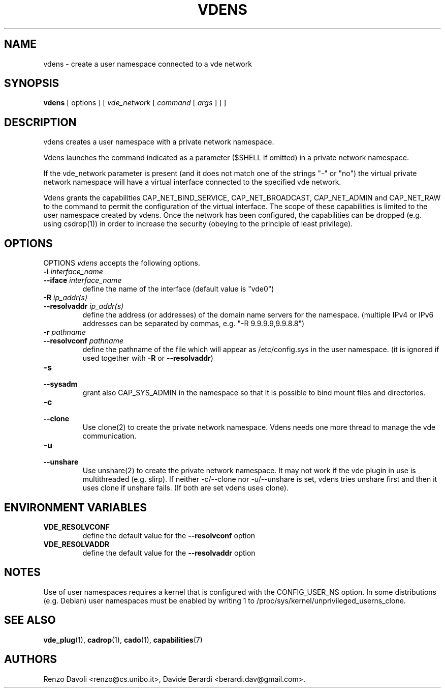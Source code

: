 .TH VDENS 1 "November 26, 2016" "VirtualSquare Labs"
.SH NAME
vdens \- create a user namespace connected to a vde network
.SH SYNOPSIS
.B vdens
[ options ]
[
.I vde_network
[
.I command
[
.I args
]
]
]

.SH DESCRIPTION

vdens creates a user namespace with a private network namespace.

Vdens launches the command indicated as a parameter ($SHELL if omitted) in a private network namespace.

If the vde_network parameter is present (and it does not match one of the
strings "-" or "no") the virtual private network namespace will have a virtual
interface connected to the specified vde network. 

Vdens grants the capabilities CAP_NET_BIND_SERVICE, CAP_NET_BROADCAST, CAP_NET_ADMIN and CAP_NET_RAW to the command to
permit the configuration of the virtual interface. The scope of these
capabilities is limited to the user namespace created by vdens. Once the network has been
configured, the capabilities can be dropped (e.g. using csdrop(1)) in order to
increase the security (obeying to the principle of least privilege).

.SH OPTIONS
OPTIONS
.I vdens
accepts the following options.

.TP
\fB\-i \fI interface_name
.TQ
\fB\-\-iface \fI interface_name
define the name of the interface (default value is "vde0")

.TP
\fB\-R \fI ip_addr(s)
.TQ
\fB\-\-resolvaddr \fI ip_addr(s)
define the address (or addresses) of the domain name servers for the namespace.
(multiple IPv4 or IPv6 addresses can be separated by commas, e.g. "-R 9.9.9.9,9.9.8.8")

.TP
\fB\-r \fI pathname
.TQ
\fB\-\-resolvconf \fI pathname
define the pathname of the file which will appear as /etc/config.sys in the user namespace.
(it is ignored if used together with \fB\-R\fR or \fB\-\-resolvaddr\fR) 

.TP
\fB\-s
.TQ
\fB\-\-sysadm
grant also CAP_SYS_ADMIN in the namespace so that it is possible to bind mount files and
directories.

.TP
\fB\-c
.TQ
\fB\-\-clone
Use clone(2) to create the private network namespace. Vdens needs one more thread to manage
the vde communication.

.TP
\fB\-u
.TQ
\fB\-\-unshare
Use unshare(2) to create the private network namespace. It may not work if the vde plugin in use
is multithreaded (e.g. slirp). If neither -c/--clone nor -u/--unshare is set, vdens tries
unshare first and then it uses clone if unshare fails. (If both are set vdens uses clone).

.SH ENVIRONMENT VARIABLES
.TP
\fBVDE_RESOLVCONF
define the default value for the \fB\-\-resolvconf \fR option

.TP
\fBVDE_RESOLVADDR
define the default value for the \fB\-\-resolvaddr \fR option

.SH NOTES
Use of user namespaces requires a kernel that is configured with the CONFIG_USER_NS option.
In some distributions (e.g. Debian) user namespaces must be enabled by writing 1 to
/proc/sys/kernel/unprivileged_userns_clone.
.SH SEE ALSO
\fBvde_plug\fR(1),
\fBcadrop\fR(1),
\fBcado\fR(1),
\fBcapabilities\fR(7)
.SH AUTHORS
Renzo Davoli <renzo@cs.unibo.it>, Davide Berardi <berardi.dav@gmail.com>.
